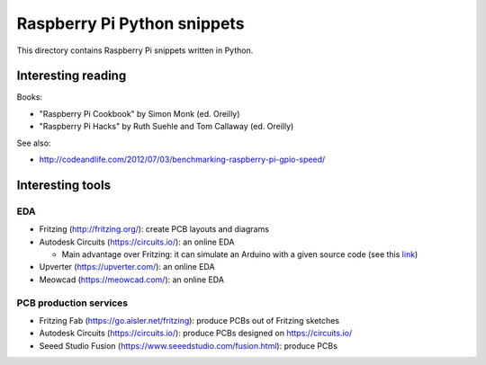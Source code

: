 Raspberry Pi Python snippets
============================

This directory contains Raspberry Pi snippets written in Python.

Interesting reading
-------------------

Books:

- "Raspberry Pi Cookbook" by Simon Monk (ed. Oreilly)
- "Raspberry Pi Hacks" by Ruth Suehle and Tom Callaway (ed. Oreilly)

See also:

- http://codeandlife.com/2012/07/03/benchmarking-raspberry-pi-gpio-speed/

Interesting tools
-----------------

EDA
~~~

- Fritzing (http://fritzing.org/): create PCB layouts and diagrams
- Autodesk Circuits (https://circuits.io/): an online EDA

  - Main advantage over Fritzing: it can simulate an Arduino with a given source code (see this `link <http://hackaday.com/2013/09/11/123d-circuits-autodesks-free-design-tool/>`__)

- Upverter (https://upverter.com/): an online EDA
- Meowcad (https://meowcad.com/): an online EDA

PCB production services
~~~~~~~~~~~~~~~~~~~~~~~

- Fritzing Fab (https://go.aisler.net/fritzing): produce PCBs out of Fritzing sketches
- Autodesk Circuits (https://circuits.io/): produce PCBs designed on https://circuits.io/
- Seeed Studio Fusion (https://www.seeedstudio.com/fusion.html): produce PCBs
